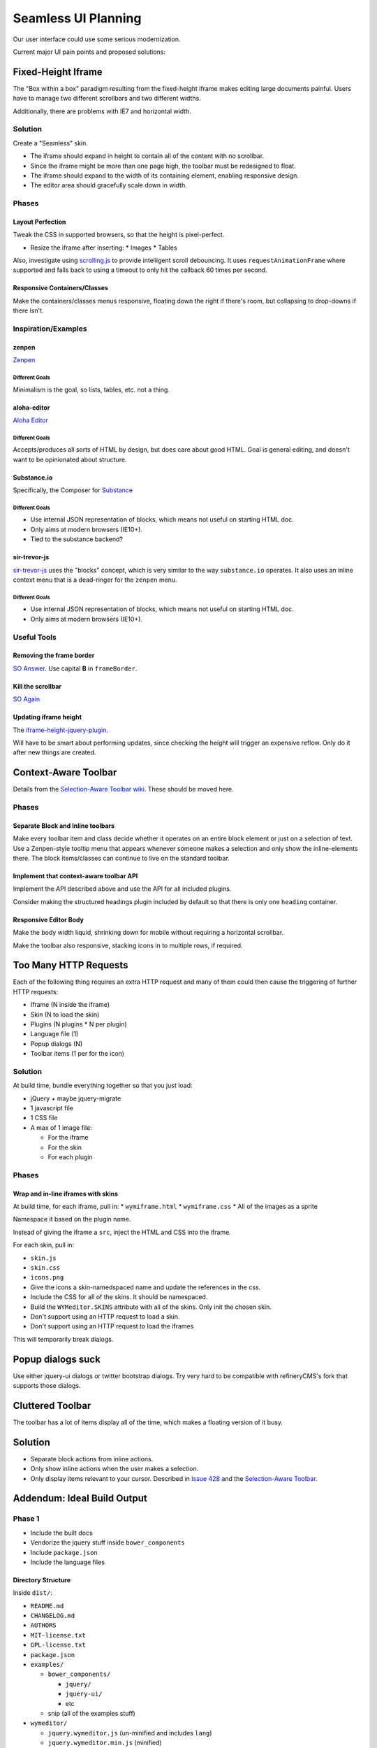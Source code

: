 ####################
Seamless UI Planning
####################

Our user interface could use some serious modernization.

Current major UI pain points and proposed solutions:

*******************
Fixed-Height Iframe
*******************

The "Box within a box" paradigm
resulting from the fixed-height iframe
makes editing large documents painful.
Users have to manage two different scrollbars
and two different widths.

Additionally,
there are problems with IE7
and horizontal width.

Solution
========

Create a "Seamless" skin.

* The iframe should expand in height
  to contain all of the content
  with no scrollbar.
* Since the iframe might be more than one page high,
  the toolbar must be redesigned to float.
* The iframe should expand to the width of its containing element,
  enabling responsive design.
* The editor area should gracefully scale down in width.

Phases
======

Layout Perfection
-----------------

Tweak the CSS in supported browsers,
so that the height is pixel-perfect.

* Resize the iframe after inserting:
  * Images
  * Tables

Also,
investigate using `scrolling.js <https://github.com/pazguille/scrolling>`_
to provide intelligent scroll debouncing.
It uses ``requestAnimationFrame`` where supported
and falls back to using a timeout
to only hit the callback
60 times per second.

Responsive Containers/Classes
-----------------------------

Make the containers/classes menus responsive,
floating down the right if there's room,
but collapsing to drop-downs if there isn't.

Inspiration/Examples
====================

zenpen
------

`Zenpen <https://github.com/tholman/zenpen>`_

Different Goals
^^^^^^^^^^^^^^^

Minimalism is the goal,
so lists,
tables,
etc.
not a thing.

aloha-editor
------------

`Aloha Editor <http://www.aloha-editor.org/demos/960-fluid-demo/>`_

Different Goals
^^^^^^^^^^^^^^^

Accepts/produces all sorts of HTML by design,
but does care about good HTML.
Goal is general editing,
and doesn't want to be opinionated about structure.

Substance.io
------------

Specifically, the Composer for `Substance <http://substance.io/>`_

Different Goals
^^^^^^^^^^^^^^^

* Use internal JSON representation of blocks,
  which means not useful on starting HTML doc.
* Only aims at modern browsers (IE10+).
* Tied to the substance backend?

sir-trevor-js
-------------

`sir-trevor-js <https://github.com/madebymany/sir-trevor-js>`_
uses the "blocks" concept,
which is very similar to the way ``substance.io`` operates.
It also uses an inline context menu
that is a dead-ringer for the ``zenpen`` menu.

Different Goals
^^^^^^^^^^^^^^^

* Use internal JSON representation of blocks,
  which means not useful on starting HTML doc.
* Only aims at modern browsers (IE10+).

Useful Tools
============

Removing the frame border
-------------------------

`SO Answer <http://stackoverflow.com/questions/4455541/how-to-remove-iframe-border-in-ie7>`_.
Use capital **B** in ``frameBorder``.

Kill the scrollbar
------------------

`SO Again <http://stackoverflow.com/questions/67354/dreaded-iframe-horizontal-scroll-bar-cant-be-removed-in-ie>`_

Updating iframe height
----------------------

The `iframe-height-jquery-plugin <https://github.com/Sly777/Iframe-Height-Jquery-Plugin>`_.

Will have to be smart about performing updates,
since checking the height will trigger an expensive reflow.
Only do it after new things are created.

*********************
Context-Aware Toolbar
*********************

Details from the `Selection-Aware Toolbar wiki <https://github.com/wymeditor/wymeditor/wiki/Selection-aware-toolbar>`_.
These should be moved here.

Phases
======

Separate Block and Inline toolbars
----------------------------------

Make every toolbar item and class
decide whether it operates on an entire block element
or just on a selection of text.
Use a Zenpen-style tooltip menu
that appears whenever someone makes a selection
and only show the inline-elements there.
The block items/classes
can continue to live on the standard toolbar.

Implement that context-aware toolbar API
----------------------------------------

Implement the API described above
and use the API for all included plugins.

Consider making the structured headings plugin
included by default
so that there is only one ``heading`` container.

Responsive Editor Body
----------------------

Make the body width liquid,
shrinking down for mobile
without requiring a horizontal scrollbar.

Make the toolbar also responsive,
stacking icons in to multiple rows,
if required.

**********************
Too Many HTTP Requests
**********************

Each of the following thing requires an extra HTTP request
and many of them could then cause the triggering
of further HTTP requests:

* Iframe (N inside the iframe)
* Skin (N to load the skin)
* Plugins (N plugins * N per plugin)
* Language file (1)
* Popup dialogs (N)
* Toolbar items (1 per for the icon)

Solution
========

At build time,
bundle everything together
so that you just load:

* jQuery + maybe jquery-migrate
* 1 javascript file
* 1 CSS file
* A max of 1 image file:

  * For the iframe
  * For the skin
  * For each plugin

Phases
======

Wrap and in-line iframes with skins
-----------------------------------

At build time,
for each iframe,
pull in:
* ``wymiframe.html``
* ``wymiframe.css``
* All of the images as a sprite

Namespace it based on the plugin name.

Instead of giving the iframe a ``src``,
inject the HTML and CSS into the iframe.

For each skin,
pull in:

* ``skin.js``
* ``skin.css``
* ``icons.png``

* Give the icons a skin-namedspaced name
  and update the references in the css.
* Include the CSS for all of the skins.
  It should be namespaced.
* Build the ``WYMeditor.SKINS`` attribute
  with all of the skins.
  Only init the chosen skin.
* Don't support using an HTTP request
  to load a skin.
* Don't support using an HTTP request
  to load the iframes

This will temporarily break dialogs.

******************
Popup dialogs suck
******************

Use either jquery-ui dialogs
or twitter bootstrap dialogs.
Try very hard
to be compatible with refineryCMS's fork
that supports those dialogs.

*****************
Cluttered Toolbar
*****************

The toolbar has a lot of items display all of the time,
which makes a floating version of it busy.

********
Solution
********

* Separate block actions from inline actions.
* Only show inline actions
  when the user makes a selection.
* Only display items relevant to your cursor.
  Described in `Issue 428 <https://github.com/wymeditor/wymeditor/issues/428>`_
  and the `Selection-Aware Toolbar
  <https://github.com/wymeditor/wymeditor/wiki/Selection-aware-toolbar>`_.

****************************
Addendum: Ideal Build Output
****************************

Phase 1
=======

* Include the built docs
* Vendorize the jquery stuff inside ``bower_components``
* Include ``package.json``
* Include the language files

Directory Structure
-------------------

Inside ``dist/``:

* ``README.md``
* ``CHANGELOG.md``
* ``AUTHORS``
* ``MIT-license.txt``
* ``GPL-license.txt``
* ``package.json``
* ``examples/``

  * ``bower_components/``

    * ``jquery/``
    * ``jquery-ui/``
    * etc

  * snip (all of the examples stuff)
* ``wymeditor/``

  * ``jquery.wymeditor.js`` (un-minified and includes ``lang``)
  * ``jquery.wymeditor.min.js`` (minified)
  * ``skins/``
  * ``iframe/``
  * ``plugins/``

* ``docs/``

  * The already-built HTML documentation

A ``.tar.gz`` distribution will be created
with the entire contents of ``dist``.

Phase 2
=======

* Compress and concat the skin/plugin javascript
* Sprite the skin/plugin images
* Support custom builds
  with only a selected subset of plugins
  and skins

Directory Structure
-------------------

Changes:

* ``dist/wymeditor/``

  * ``jquery.wymeditor.js`` (un-minified)
  * ``jquery.wymeditor.min.js`` (minified)
  * ``jquery.wymeditor.plugins.js`` (un-minified)
  * ``jquery.wymeditor.plugins.custom.js`` (un-minified)
  * ``jquery.wymeditor.skins.js`` (un-minified)
  * ``jquery.wymeditor.skins.custom.js`` (un-minified)
  * ``jquery.wymeditor.custom.min.js``
    (All of the custom options together)
  * ``icons.png``
  * ``icons.custom.png``
  * ``wymeditor.css``
  * ``wymeditor.custom.css``
  * ``iframe/``

Phase 3
=======

Optimize and inline the iframes:

* Sprite the images
* In-line the CSS and javascript
* Support storing the full HTML for the iframe
  in the ``jquery.wymeditor.custom.min.js`` file
  and directly injecting it into the iframe.
